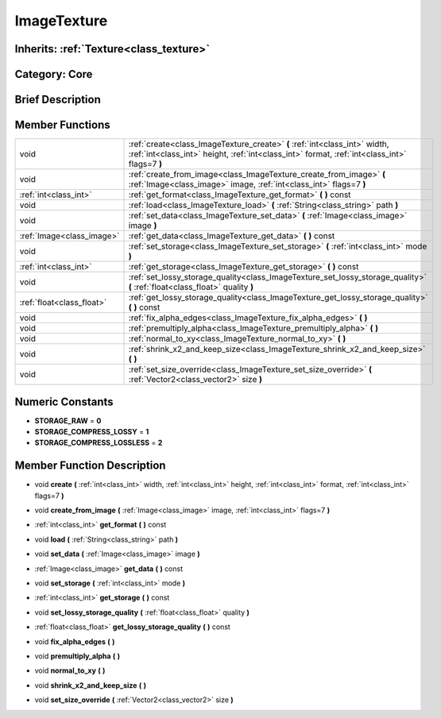 .. _class_ImageTexture:

ImageTexture
============

Inherits: :ref:`Texture<class_texture>`
---------------------------------------

Category: Core
--------------

Brief Description
-----------------



Member Functions
----------------

+----------------------------+-------------------------------------------------------------------------------------------------------------------------------------------------------------------------------+
| void                       | :ref:`create<class_ImageTexture_create>`  **(** :ref:`int<class_int>` width, :ref:`int<class_int>` height, :ref:`int<class_int>` format, :ref:`int<class_int>` flags=7  **)** |
+----------------------------+-------------------------------------------------------------------------------------------------------------------------------------------------------------------------------+
| void                       | :ref:`create_from_image<class_ImageTexture_create_from_image>`  **(** :ref:`Image<class_image>` image, :ref:`int<class_int>` flags=7  **)**                                   |
+----------------------------+-------------------------------------------------------------------------------------------------------------------------------------------------------------------------------+
| :ref:`int<class_int>`      | :ref:`get_format<class_ImageTexture_get_format>`  **(** **)** const                                                                                                           |
+----------------------------+-------------------------------------------------------------------------------------------------------------------------------------------------------------------------------+
| void                       | :ref:`load<class_ImageTexture_load>`  **(** :ref:`String<class_string>` path  **)**                                                                                           |
+----------------------------+-------------------------------------------------------------------------------------------------------------------------------------------------------------------------------+
| void                       | :ref:`set_data<class_ImageTexture_set_data>`  **(** :ref:`Image<class_image>` image  **)**                                                                                    |
+----------------------------+-------------------------------------------------------------------------------------------------------------------------------------------------------------------------------+
| :ref:`Image<class_image>`  | :ref:`get_data<class_ImageTexture_get_data>`  **(** **)** const                                                                                                               |
+----------------------------+-------------------------------------------------------------------------------------------------------------------------------------------------------------------------------+
| void                       | :ref:`set_storage<class_ImageTexture_set_storage>`  **(** :ref:`int<class_int>` mode  **)**                                                                                   |
+----------------------------+-------------------------------------------------------------------------------------------------------------------------------------------------------------------------------+
| :ref:`int<class_int>`      | :ref:`get_storage<class_ImageTexture_get_storage>`  **(** **)** const                                                                                                         |
+----------------------------+-------------------------------------------------------------------------------------------------------------------------------------------------------------------------------+
| void                       | :ref:`set_lossy_storage_quality<class_ImageTexture_set_lossy_storage_quality>`  **(** :ref:`float<class_float>` quality  **)**                                                |
+----------------------------+-------------------------------------------------------------------------------------------------------------------------------------------------------------------------------+
| :ref:`float<class_float>`  | :ref:`get_lossy_storage_quality<class_ImageTexture_get_lossy_storage_quality>`  **(** **)** const                                                                             |
+----------------------------+-------------------------------------------------------------------------------------------------------------------------------------------------------------------------------+
| void                       | :ref:`fix_alpha_edges<class_ImageTexture_fix_alpha_edges>`  **(** **)**                                                                                                       |
+----------------------------+-------------------------------------------------------------------------------------------------------------------------------------------------------------------------------+
| void                       | :ref:`premultiply_alpha<class_ImageTexture_premultiply_alpha>`  **(** **)**                                                                                                   |
+----------------------------+-------------------------------------------------------------------------------------------------------------------------------------------------------------------------------+
| void                       | :ref:`normal_to_xy<class_ImageTexture_normal_to_xy>`  **(** **)**                                                                                                             |
+----------------------------+-------------------------------------------------------------------------------------------------------------------------------------------------------------------------------+
| void                       | :ref:`shrink_x2_and_keep_size<class_ImageTexture_shrink_x2_and_keep_size>`  **(** **)**                                                                                       |
+----------------------------+-------------------------------------------------------------------------------------------------------------------------------------------------------------------------------+
| void                       | :ref:`set_size_override<class_ImageTexture_set_size_override>`  **(** :ref:`Vector2<class_vector2>` size  **)**                                                               |
+----------------------------+-------------------------------------------------------------------------------------------------------------------------------------------------------------------------------+

Numeric Constants
-----------------

- **STORAGE_RAW** = **0**
- **STORAGE_COMPRESS_LOSSY** = **1**
- **STORAGE_COMPRESS_LOSSLESS** = **2**

Member Function Description
---------------------------

.. _class_ImageTexture_create:

- void  **create**  **(** :ref:`int<class_int>` width, :ref:`int<class_int>` height, :ref:`int<class_int>` format, :ref:`int<class_int>` flags=7  **)**

.. _class_ImageTexture_create_from_image:

- void  **create_from_image**  **(** :ref:`Image<class_image>` image, :ref:`int<class_int>` flags=7  **)**

.. _class_ImageTexture_get_format:

- :ref:`int<class_int>`  **get_format**  **(** **)** const

.. _class_ImageTexture_load:

- void  **load**  **(** :ref:`String<class_string>` path  **)**

.. _class_ImageTexture_set_data:

- void  **set_data**  **(** :ref:`Image<class_image>` image  **)**

.. _class_ImageTexture_get_data:

- :ref:`Image<class_image>`  **get_data**  **(** **)** const

.. _class_ImageTexture_set_storage:

- void  **set_storage**  **(** :ref:`int<class_int>` mode  **)**

.. _class_ImageTexture_get_storage:

- :ref:`int<class_int>`  **get_storage**  **(** **)** const

.. _class_ImageTexture_set_lossy_storage_quality:

- void  **set_lossy_storage_quality**  **(** :ref:`float<class_float>` quality  **)**

.. _class_ImageTexture_get_lossy_storage_quality:

- :ref:`float<class_float>`  **get_lossy_storage_quality**  **(** **)** const

.. _class_ImageTexture_fix_alpha_edges:

- void  **fix_alpha_edges**  **(** **)**

.. _class_ImageTexture_premultiply_alpha:

- void  **premultiply_alpha**  **(** **)**

.. _class_ImageTexture_normal_to_xy:

- void  **normal_to_xy**  **(** **)**

.. _class_ImageTexture_shrink_x2_and_keep_size:

- void  **shrink_x2_and_keep_size**  **(** **)**

.. _class_ImageTexture_set_size_override:

- void  **set_size_override**  **(** :ref:`Vector2<class_vector2>` size  **)**


